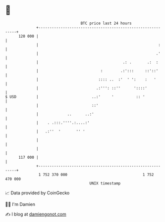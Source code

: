 * 👋

#+begin_example
                                     BTC price last 24 hours                    
                 +------------------------------------------------------------+ 
         120 000 |                                                            | 
                 |                                                      :     | 
                 |                                                     .'     | 
                 |                                      .: .       .:  :      | 
                 |                            :        .:':::     ::'::'      | 
                 |                           :::: ..  :'  ' ':    :   '       | 
                 |                          .:''': ::''      '::::'           | 
   $ USD         |                        ..:'     '          :: '            | 
                 |                        ::'                                 | 
                 |             ..      ..:'                                   | 
                 |    . .:::.''''.:....:'                                     | 
                 |   .:''  '       '' '                                       | 
                 |                                                            | 
                 |                                                            | 
         117 000 |                                                            | 
                 +------------------------------------------------------------+ 
                  1 752 370 000                                  1 752 470 000  
                                         UNIX timestamp                         
#+end_example
📈 Data provided by CoinGecko

🧑‍💻 I'm Damien

✍️ I blog at [[https://www.damiengonot.com][damiengonot.com]]
